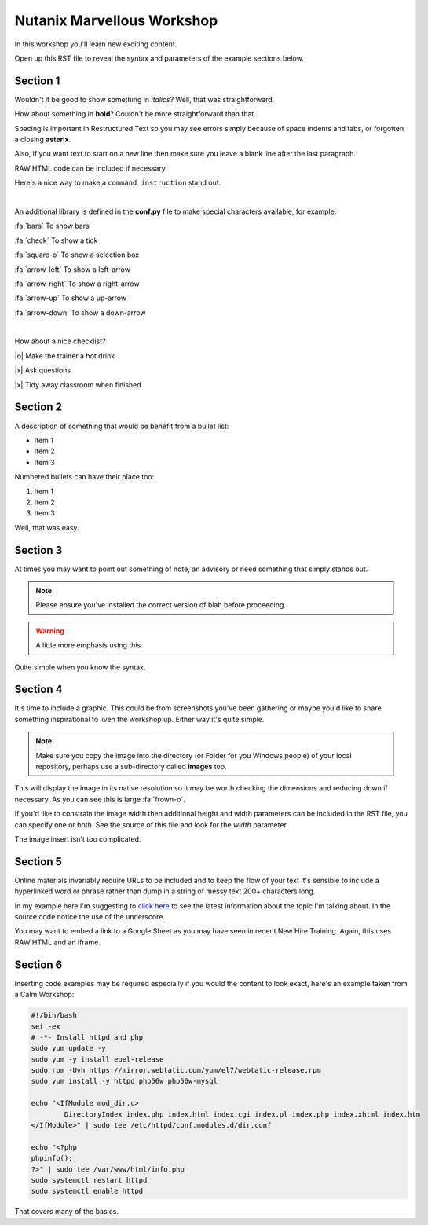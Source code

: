 Nutanix Marvellous Workshop
===========================

In this workshop you'll learn new exciting content.

Open up this RST file to reveal the syntax and parameters of the example sections below.

Section 1
+++++++++
Wouldn't it be good to show something in *italics*? Well, that was straightforward.

How about something in **bold**? Couldn't be more straightforward than that.

Spacing is important in Restructured Text so you may see errors simply because of space indents and tabs, or forgotten a closing **asterix**.

Also, if you want text to start on a new line then make sure you leave a blank line after the last paragraph.

RAW HTML code can be included if necessary.

.. raw:: html

  <strong><font color="red">Something important because it's in red!</font></strong><font color="blue"> Less exciting because it's in blue :-)</font><br><br>

Here's a nice way to make a ``command instruction`` stand out.

|

An additional library is defined in the **conf.py** file to make special characters available, for example:

:fa:`bars` To show bars

:fa:`check` To show a tick

:fa:`square-o` To show a selection box

:fa:`arrow-left` To show a left-arrow

:fa:`arrow-right` To show a right-arrow

:fa:`arrow-up` To show a up-arrow

:fa:`arrow-down` To show a down-arrow

|

How about a nice checklist?

|o| Make the trainer a hot drink

|x| Ask questions

|x| Tidy away classroom when finished


Section 2
+++++++++
A description of something that would be benefit from a bullet list:

-   Item 1

-   Item 2

-   Item 3

Numbered bullets can have their place too:

#.   Item 1

#.   Item 2

#.   Item 3


Well, that was easy.

Section 3
+++++++++
At times you may want to point out something of note, an advisory or need something that simply stands out.

.. note:: Please ensure you've installed the correct version of blah before proceeding.

.. seealso:: There's another page you can click for more information.

.. warning:: A little more emphasis using this.


Quite simple when you know the syntax.

Section 4
+++++++++
It's time to include a graphic. This could be from screenshots you've been gathering or maybe you'd like to share something inspirational to liven the workshop up. Either way it's quite simple.

.. note:: Make sure you copy the image into the directory (or Folder for you Windows people) of your local repository, perhaps use a sub-directory called **images** too.

.. figure:: images/se-bootcamp-motivate.png

This will display the image in its native resolution so it may be worth checking the dimensions and reducing down if necessary. As you can see this is large :fa:`frown-o`.

If you'd like to constrain the image width then additional height and width parameters can be included in the RST file, you can specify one or both. See the source of this file and look for the `width` parameter.

.. image:: /images/se-bootcamp-how-logo.png
 :width: 250

The image insert isn't too complicated.

Section 5
+++++++++
Online materials invariably require URLs to be included and to keep the flow of your text it's sensible to include a hyperlinked word or phrase rather than dump in a string of messy text 200+ characters long.

In my example here I'm suggesting to `click here`_ to see the latest information about the topic I'm talking about. In the source code notice the use of the underscore.

.. _click here: http://my.nutanix.com/

You may want to embed a link to a Google Sheet as you may have seen in recent New Hire Training. Again, this uses RAW HTML and an iframe.

.. raw:: html

   <iframe src="https://docs.google.com/spreadsheets/d/1I7eLudDdxvKQDYvTzLFAXVQaGFYUl4LSVFJDuKx0lEI/edit?usp=sharing" style="position: relative; height: 400px; width: 98%; border: none"></iframe>


Section 6
+++++++++
Inserting code examples may be required especially if you would the content to look exact, here's an example taken from a Calm Workshop:


.. code-block:: bash

     #!/bin/bash
     set -ex
     # -*- Install httpd and php
     sudo yum update -y
     sudo yum -y install epel-release
     sudo rpm -Uvh https://mirror.webtatic.com/yum/el7/webtatic-release.rpm
     sudo yum install -y httpd php56w php56w-mysql

     echo "<IfModule mod_dir.c>
             DirectoryIndex index.php index.html index.cgi index.pl index.php index.xhtml index.htm
     </IfModule>" | sudo tee /etc/httpd/conf.modules.d/dir.conf

     echo "<?php
     phpinfo();
     ?>" | sudo tee /var/www/html/info.php
     sudo systemctl restart httpd
     sudo systemctl enable httpd





That covers many of the basics.
